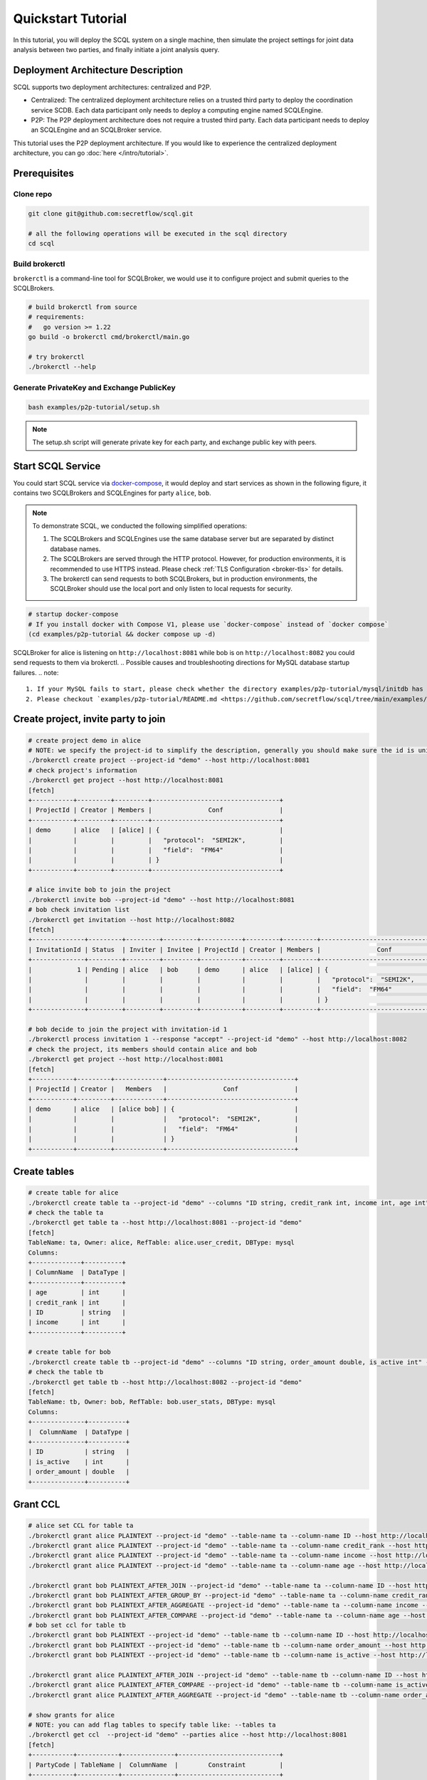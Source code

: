 Quickstart Tutorial
===================

In this tutorial, you will deploy the SCQL system on a single machine, then simulate the project settings for joint data analysis between two parties, and finally initiate a joint analysis query.


Deployment Architecture Description
-----------------------------------

SCQL supports two deployment architectures: centralized and P2P.

* Centralized: The centralized deployment architecture relies on a trusted third party to deploy the coordination service SCDB. Each data participant only needs to deploy a computing engine named SCQLEngine.
* P2P: The P2P deployment architecture does not require a trusted third party. Each data participant needs to deploy an SCQLEngine and an SCQLBroker service.

This tutorial uses the P2P deployment architecture. If you would like to experience the centralized deployment architecture, you can go :doc:`here </intro/tutorial>`.


Prerequisites
-------------

Clone repo
^^^^^^^^^^

.. code-block:: bash

    git clone git@github.com:secretflow/scql.git

    # all the following operations will be executed in the scql directory
    cd scql


Build brokerctl
^^^^^^^^^^^^^^^

``brokerctl`` is a command-line tool for SCQLBroker, we would use it to configure project and submit queries to the SCQLBrokers.

.. code-block:: bash

    # build brokerctl from source
    # requirements:
    #   go version >= 1.22
    go build -o brokerctl cmd/brokerctl/main.go

    # try brokerctl
    ./brokerctl --help


Generate PrivateKey and Exchange PublicKey
^^^^^^^^^^^^^^^^^^^^^^^^^^^^^^^^^^^^^^^^^^

.. code-block:: bash

    bash examples/p2p-tutorial/setup.sh

.. note::
   The setup.sh script will generate private key for each party, and exchange public key with peers.

Start SCQL Service
------------------

You could start SCQL service via `docker-compose <https://github.com/secretflow/scql/tree/main/examples/p2p-tutorial>`_, it would deploy and start services as shown in the following figure, it contains two SCQLBrokers and SCQLEngines for party ``alice``, ``bob``.

.. image:: /imgs/p2p_deploy.png
    :alt: docker-compose deployment for quickstart example


.. note::
    To demonstrate SCQL, we conducted the following simplified operations:

    1. The SCQLBrokers and SCQLEngines use the same database server but are separated by distinct database names.
    2. The SCQLBrokers are served through the HTTP protocol. However, for production environments, it is recommended to use HTTPS instead. Please check :ref:`TLS Configuration <broker-tls>` for details.
    3. The brokerctl can send requests to both SCQLBrokers, but in production environments, the SCQLBroker should use the local port and only listen to local requests for security.


.. code-block:: bash

    # startup docker-compose
    # If you install docker with Compose V1, please use `docker-compose` instead of `docker compose`
    (cd examples/p2p-tutorial && docker compose up -d)

SCQLBroker for alice is listening on ``http://localhost:8081`` while bob is on ``http://localhost:8082`` you could send requests to them via brokerctl.
.. Possible causes and troubleshooting directions for MySQL database startup failures.
.. note::
    1. If your MySQL fails to start, please check whether the directory examples/p2p-tutorial/mysql/initdb has appropriate permissions. If not, you can set the permissions using a command like: chmod -R 755 ./mysql/initdb.
    2. Please checkout `examples/p2p-tutorial/README.md <https://github.com/secretflow/scql/tree/main/examples/p2p-tutorial/README.md>`_ troubleshooting section for help if you encounter any problems.



Create project, invite party to join
------------------------------------

.. code-block:: bash

    # create project demo in alice
    # NOTE: we specify the project-id to simplify the description, generally you should make sure the id is unique or ignore this flag and use the automatically generated one
    ./brokerctl create project --project-id "demo" --host http://localhost:8081
    # check project's information
    ./brokerctl get project --host http://localhost:8081
    [fetch]
    +-----------+---------+---------+----------------------------------+
    | ProjectId | Creator | Members |               Conf               |
    +-----------+---------+---------+----------------------------------+
    | demo      | alice   | [alice] | {                                |
    |           |         |         |   "protocol":  "SEMI2K",         |
    |           |         |         |   "field":  "FM64"               |
    |           |         |         | }                                |
    +-----------+---------+---------+----------------------------------+

    # alice invite bob to join the project
    ./brokerctl invite bob --project-id "demo" --host http://localhost:8081
    # bob check invitation list
    ./brokerctl get invitation --host http://localhost:8082
    [fetch]
    +--------------+---------+---------+---------+-----------+---------+---------+----------------------------------+
    | InvitationId | Status  | Inviter | Invitee | ProjectId | Creator | Members |               Conf               |
    +--------------+---------+---------+---------+-----------+---------+---------+----------------------------------+
    |            1 | Pending | alice   | bob     | demo      | alice   | [alice] | {                                |
    |              |         |         |         |           |         |         |   "protocol":  "SEMI2K",         |
    |              |         |         |         |           |         |         |   "field":  "FM64"               |
    |              |         |         |         |           |         |         | }                                |
    +--------------+---------+---------+---------+-----------+---------+---------+----------------------------------+

    # bob decide to join the project with invitation-id 1
    ./brokerctl process invitation 1 --response "accept" --project-id "demo" --host http://localhost:8082
    # check the project, its members should contain alice and bob
    ./brokerctl get project --host http://localhost:8081
    [fetch]
    +-----------+---------+-------------+----------------------------------+
    | ProjectId | Creator |   Members   |               Conf               |
    +-----------+---------+-------------+----------------------------------+
    | demo      | alice   | [alice bob] | {                                |
    |           |         |             |   "protocol":  "SEMI2K",         |
    |           |         |             |   "field":  "FM64"               |
    |           |         |             | }                                |
    +-----------+---------+-------------+----------------------------------+


Create tables
-------------

.. code-block:: bash

    # create table for alice
    ./brokerctl create table ta --project-id "demo" --columns "ID string, credit_rank int, income int, age int" --ref-table alice.user_credit --db-type mysql --host http://localhost:8081
    # check the table ta
    ./brokerctl get table ta --host http://localhost:8081 --project-id "demo"
    [fetch]
    TableName: ta, Owner: alice, RefTable: alice.user_credit, DBType: mysql
    Columns:
    +-------------+----------+
    | ColumnName  | DataType |
    +-------------+----------+
    | age         | int      |
    | credit_rank | int      |
    | ID          | string   |
    | income      | int      |
    +-------------+----------+

    # create table for bob
    ./brokerctl create table tb --project-id "demo" --columns "ID string, order_amount double, is_active int" --ref-table bob.user_stats --db-type mysql --host http://localhost:8082
    # check the table tb
    ./brokerctl get table tb --host http://localhost:8082 --project-id "demo"
    [fetch]
    TableName: tb, Owner: bob, RefTable: bob.user_stats, DBType: mysql
    Columns:
    +--------------+----------+
    |  ColumnName  | DataType |
    +--------------+----------+
    | ID           | string   |
    | is_active    | int      |
    | order_amount | double   |
    +--------------+----------+


Grant CCL
---------

.. code-block:: bash

    # alice set CCL for table ta
    ./brokerctl grant alice PLAINTEXT --project-id "demo" --table-name ta --column-name ID --host http://localhost:8081
    ./brokerctl grant alice PLAINTEXT --project-id "demo" --table-name ta --column-name credit_rank --host http://localhost:8081
    ./brokerctl grant alice PLAINTEXT --project-id "demo" --table-name ta --column-name income --host http://localhost:8081
    ./brokerctl grant alice PLAINTEXT --project-id "demo" --table-name ta --column-name age --host http://localhost:8081

    ./brokerctl grant bob PLAINTEXT_AFTER_JOIN --project-id "demo" --table-name ta --column-name ID --host http://localhost:8081
    ./brokerctl grant bob PLAINTEXT_AFTER_GROUP_BY --project-id "demo" --table-name ta --column-name credit_rank --host http://localhost:8081
    ./brokerctl grant bob PLAINTEXT_AFTER_AGGREGATE --project-id "demo" --table-name ta --column-name income --host http://localhost:8081
    ./brokerctl grant bob PLAINTEXT_AFTER_COMPARE --project-id "demo" --table-name ta --column-name age --host http://localhost:8081
    # bob set ccl for table tb
    ./brokerctl grant bob PLAINTEXT --project-id "demo" --table-name tb --column-name ID --host http://localhost:8082
    ./brokerctl grant bob PLAINTEXT --project-id "demo" --table-name tb --column-name order_amount --host http://localhost:8082
    ./brokerctl grant bob PLAINTEXT --project-id "demo" --table-name tb --column-name is_active --host http://localhost:8082

    ./brokerctl grant alice PLAINTEXT_AFTER_JOIN --project-id "demo" --table-name tb --column-name ID --host http://localhost:8082
    ./brokerctl grant alice PLAINTEXT_AFTER_COMPARE --project-id "demo" --table-name tb --column-name is_active --host http://localhost:8082
    ./brokerctl grant alice PLAINTEXT_AFTER_AGGREGATE --project-id "demo" --table-name tb --column-name order_amount --host http://localhost:8082
    
    # show grants for alice
    # NOTE: you can add flag tables to specify table like: --tables ta
    ./brokerctl get ccl  --project-id "demo" --parties alice --host http://localhost:8081
    [fetch]
    +-----------+-----------+--------------+---------------------------+
    | PartyCode | TableName |  ColumnName  |        Constraint         |
    +-----------+-----------+--------------+---------------------------+
    | alice     | ta        | age          | PLAINTEXT                 |
    | alice     | ta        | credit_rank  | PLAINTEXT                 |
    | alice     | ta        | ID           | PLAINTEXT                 |
    | alice     | ta        | income       | PLAINTEXT                 |
    | alice     | tb        | ID           | PLAINTEXT_AFTER_JOIN      |
    | alice     | tb        | is_active    | PLAINTEXT_AFTER_COMPARE   |
    | alice     | tb        | order_amount | PLAINTEXT_AFTER_AGGREGATE |
    +-----------+-----------+--------------+---------------------------+
    # show grants for bob
    ./brokerctl get ccl  --project-id "demo" --parties bob --host http://localhost:8081
    [fetch]
    +-----------+-----------+--------------+---------------------------+
    | PartyCode | TableName |  ColumnName  |        Constraint         |
    +-----------+-----------+--------------+---------------------------+
    | bob       | ta        | age          | PLAINTEXT_AFTER_COMPARE   |
    | bob       | ta        | credit_rank  | PLAINTEXT_AFTER_GROUP_BY  |
    | bob       | ta        | ID           | PLAINTEXT_AFTER_JOIN      |
    | bob       | ta        | income       | PLAINTEXT_AFTER_AGGREGATE |
    | bob       | tb        | ID           | PLAINTEXT                 |
    | bob       | tb        | is_active    | PLAINTEXT                 |
    | bob       | tb        | order_amount | PLAINTEXT                 |
    +-----------+-----------+--------------+---------------------------+


Do query
--------


.. code-block:: bash

    ./brokerctl run "SELECT ta.credit_rank, COUNT(*) as cnt, AVG(ta.income) as avg_income, AVG(tb.order_amount) as avg_amount FROM ta INNER JOIN tb ON ta.ID = tb.ID WHERE ta.age >= 20 AND ta.age <= 30 AND tb.is_active=1 GROUP BY ta.credit_rank;"  --project-id "demo" --host http://localhost:8081 --timeout 3
    [fetch]
    2 rows in set: (1.221304389s)
    +-------------+-----+-------------------+-------------------+
    | credit_rank | cnt |    avg_income     |    avg_amount     |
    +-------------+-----+-------------------+-------------------+
    |           5 |   6 | 18069.77597427368 | 7743.392951965332 |
    |           6 |   4 | 336016.8590965271 | 5499.404067993164 |
    +-------------+-----+-------------------+-------------------+
.. Possible timeout-related issues and troubleshooting approaches.
.. note::
    If the request times out, you can adjust the timeout parameter appropriately (e.g., 30).

